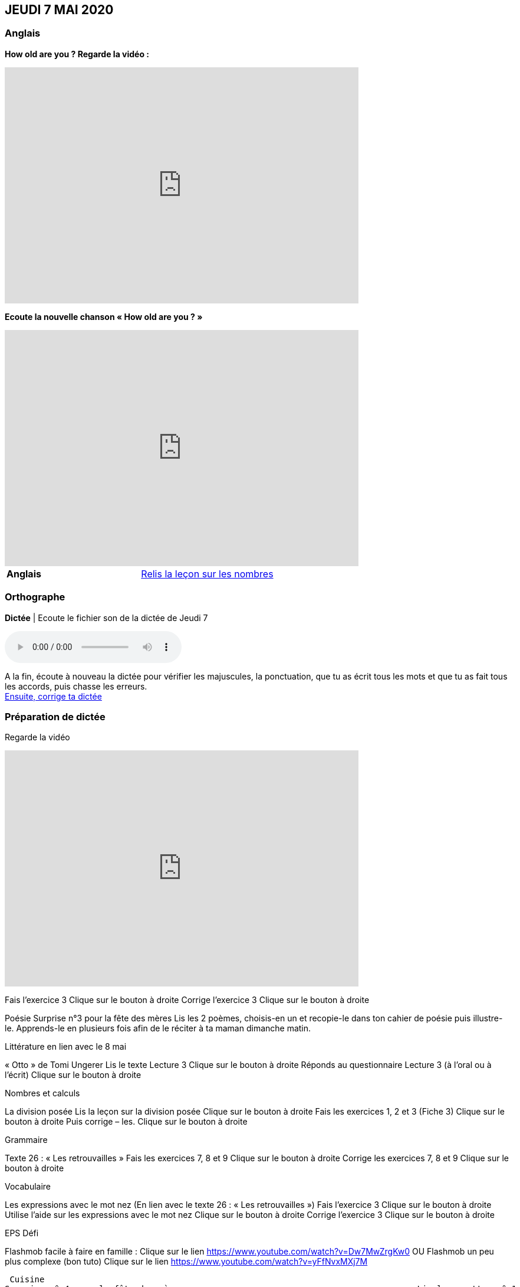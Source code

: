 == JEUDI 7 MAI 2020 

=== Anglais
[.text-center]
*How old are you ? Regarde la vidéo :*

[.text-center]
video::4Du-AyqMNN4[youtube, width=600, height=400]

[.text-center]
*Ecoute la nouvelle chanson « How old are you ? »*

[.text-center]
video::SiIcGbyi4_k[youtube, width=600, height=400]

[cols="^, 1*"]
|===
| *Anglais* | https://mamaitresse.github.io/CE2-2019-2020/semaine_32/Lecon_Les_nombres_fiche_2_uniquement.pdf[Relis la leçon sur les nombres, window = "_blank"]
|===


=== Orthographe
*Dictée* | Ecoute le fichier son de la dictée de Jeudi 7

[.text-center]
audio::https://mamaitresse.github.io/CE2-2019-2020/semaine_32/Dictee_jeudi_7.m4a[]

A la fin, écoute à nouveau la dictée pour vérifier les majuscules, la ponctuation, que tu as écrit tous les mots et que tu as fait tous les accords, puis chasse les erreurs. +
https://mamaitresse.github.io/CE2-2019-2020/semaine_32/Semaine_dictee_J2_et_J3.pdf["Ensuite, corrige ta dictée", window = "_blank"]

=== Préparation de dictée

[.text-center]
Regarde la vidéo             
 
[.text-center]
video::vXK5G9tWkS4[youtube, width=600, height=400]
 
        
Fais l’exercice 3                                         Clique sur le bouton à droite
Corrige l'exercice 3                                        Clique sur le bouton à droite



Poésie	
Surprise n°3 pour la fête des mères
Lis les 2 poèmes, choisis-en un et recopie-le dans ton cahier de poésie puis illustre-le.
Apprends-le en plusieurs fois afin de le réciter à ta maman dimanche matin.


Littérature
en lien avec le 8 mai
	
« Otto » de Tomi Ungerer
Lis le texte Lecture 3                                Clique sur le bouton à droite
Réponds au questionnaire Lecture 3  (à l'oral ou à l'écrit)      
                                                               Clique sur le bouton à droite
                                                       

Nombres et calculs
	
La division posée   
Lis la leçon sur la division posée             Clique sur le bouton à droite
Fais les exercices  1, 2 et 3 (Fiche 3)       Clique sur le bouton à droite
Puis corrige – les.                                           Clique sur le bouton à droite
                                  

Grammaire
	
Texte 26 : « Les retrouvailles »
Fais les exercices 7, 8 et 9                 Clique sur le bouton à droite
Corrige les exercices 7, 8 et 9            Clique sur le bouton à droite




Vocabulaire
	
Les expressions avec le mot nez (En lien avec le texte 26 : « Les retrouvailles »)
Fais l'exercice 3                                         Clique sur le bouton à droite
Utilise l'aide sur les expressions avec le mot nez  
                                                                        Clique sur le bouton à droite
Corrige l'exercice 3                              Clique sur le bouton à droite



EPS
Défi

	
Flashmob facile à faire en famille :         Clique sur le lien 
https://www.youtube.com/watch?v=Dw7MwZrgKw0           
OU
Flashmob un peu plus complexe (bon tuto)     Clique sur le lien 
https://www.youtube.com/watch?v=yFfNvxMXj7M



  Cuisine
	Surprise n° 4 pour la fête des mères                                               Lis la recette  n° 1                  Clique sur le bouton à droite              Lis la recette  n° 2                  Clique sur le bouton à droite              Lis la recette  n° 3                  Clique sur le bouton à droite        Choisis la recette qui te plait pour la réaliser dimanche matin

Devoirs
pour lundi 11 mai	
Orthographe : Apprendre 12 mots de la liste 26 et bien revoir la préparation de dictée
EMC : Apprendre la fiche élève sur la seconde guerre mondiale



Tu peux m’écrire à : maitresse.isabelle.rolland@gmail.com
